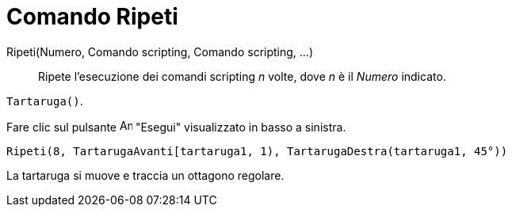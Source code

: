 = Comando Ripeti
:page-en: commands/Repeat
ifdef::env-github[:imagesdir: /it/modules/ROOT/assets/images]

Ripeti(Numero, Comando scripting, Comando scripting, ...)::
  Ripete l'esecuzione dei comandi scripting _n_ volte, dove _n_ è il _Numero_ indicato.

[EXAMPLE]
====

`++Tartaruga()++`.

Fare clic sul pulsante image:Animate_Play.png[Animate Play.png,width=16,height=16] "Esegui" visualizzato in basso a
sinistra.

`++ Ripeti(8, TartarugaAvanti[tartaruga1, 1), TartarugaDestra(tartaruga1, 45°))++`

La tartaruga si muove e traccia un ottagono regolare.

====
